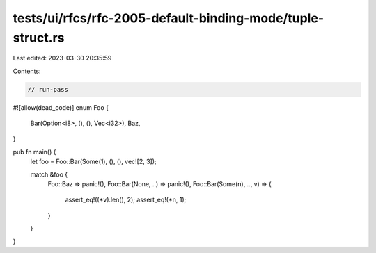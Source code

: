 tests/ui/rfcs/rfc-2005-default-binding-mode/tuple-struct.rs
===========================================================

Last edited: 2023-03-30 20:35:59

Contents:

.. code-block:: rs

    // run-pass
#![allow(dead_code)]
enum Foo {
    Bar(Option<i8>, (), (), Vec<i32>),
    Baz,
}

pub fn main() {
    let foo = Foo::Bar(Some(1), (), (), vec![2, 3]);

    match &foo {
        Foo::Baz => panic!(),
        Foo::Bar(None, ..) => panic!(),
        Foo::Bar(Some(n), .., v) => {
            assert_eq!((*v).len(), 2);
            assert_eq!(*n, 1);
        }
    }
}


